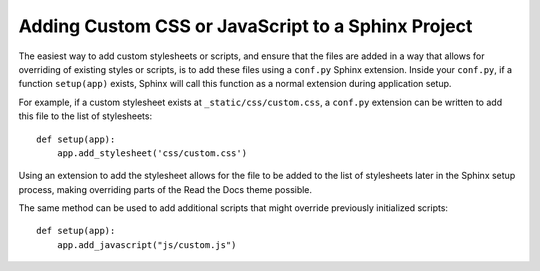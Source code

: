 Adding Custom CSS or JavaScript to a Sphinx Project
===================================================

The easiest way to add custom stylesheets or scripts, and ensure that the files
are added in a way that allows for overriding of existing styles or scripts, is
to add these files using a ``conf.py`` Sphinx extension. Inside your
``conf.py``, if a function ``setup(app)`` exists, Sphinx will call this function
as a normal extension during application setup.

For example, if a custom stylesheet exists at ``_static/css/custom.css``, a
``conf.py`` extension can be written to add this file to the list of
stylesheets::

    def setup(app):
        app.add_stylesheet('css/custom.css')

Using an extension to add the stylesheet allows for the file to be added to the
list of stylesheets later in the Sphinx setup process, making overriding parts
of the Read the Docs theme possible.

The same method can be used to add additional scripts that might override
previously initialized scripts::

    def setup(app):
        app.add_javascript("js/custom.js")
